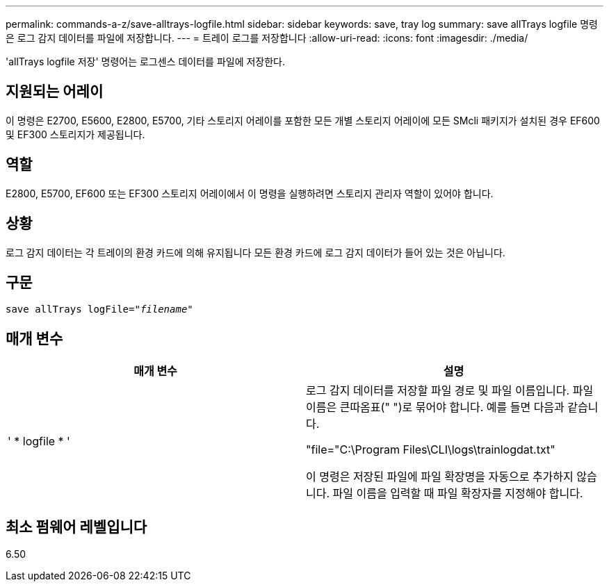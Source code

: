 ---
permalink: commands-a-z/save-alltrays-logfile.html 
sidebar: sidebar 
keywords: save, tray log 
summary: save allTrays logfile 명령은 로그 감지 데이터를 파일에 저장합니다. 
---
= 트레이 로그를 저장합니다
:allow-uri-read: 
:icons: font
:imagesdir: ./media/


[role="lead"]
'allTrays logfile 저장' 명령어는 로그센스 데이터를 파일에 저장한다.



== 지원되는 어레이

이 명령은 E2700, E5600, E2800, E5700, 기타 스토리지 어레이를 포함한 모든 개별 스토리지 어레이에 모든 SMcli 패키지가 설치된 경우 EF600 및 EF300 스토리지가 제공됩니다.



== 역할

E2800, E5700, EF600 또는 EF300 스토리지 어레이에서 이 명령을 실행하려면 스토리지 관리자 역할이 있어야 합니다.



== 상황

로그 감지 데이터는 각 트레이의 환경 카드에 의해 유지됩니다 모든 환경 카드에 로그 감지 데이터가 들어 있는 것은 아닙니다.



== 구문

[listing, subs="+macros"]
----
save allTrays logFile=pass:quotes["_filename_"]
----


== 매개 변수

[cols="2*"]
|===
| 매개 변수 | 설명 


 a| 
' * logfile * '
 a| 
로그 감지 데이터를 저장할 파일 경로 및 파일 이름입니다. 파일 이름은 큰따옴표(" ")로 묶어야 합니다. 예를 들면 다음과 같습니다.

"file="C:\Program Files\CLI\logs\trainlogdat.txt"

이 명령은 저장된 파일에 파일 확장명을 자동으로 추가하지 않습니다. 파일 이름을 입력할 때 파일 확장자를 지정해야 합니다.

|===


== 최소 펌웨어 레벨입니다

6.50
